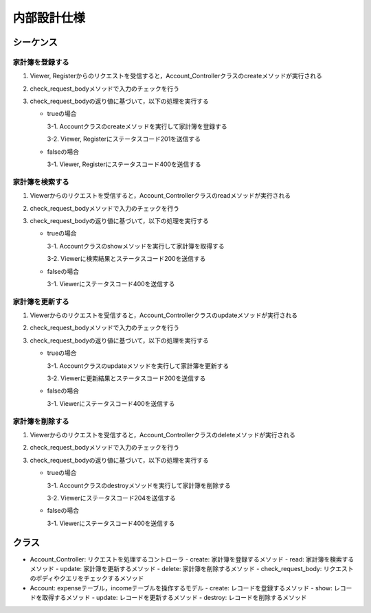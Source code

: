 内部設計仕様
============

シーケンス
----------

家計簿を登録する
^^^^^^^^^^^^^^^^

.. image:: images/seq_create_int.jpg

1. Viewer, Registerからのリクエストを受信すると，Account_Controllerクラスのcreateメソッドが実行される
2. check_request_bodyメソッドで入力のチェックを行う
3. check_request_bodyの返り値に基づいて，以下の処理を実行する

   - trueの場合

     3-1. Accountクラスのcreateメソッドを実行して家計簿を登録する

     3-2. Viewer, Registerにステータスコード201を送信する

   - falseの場合

     3-1. Viewer, Registerにステータスコード400を送信する

家計簿を検索する
^^^^^^^^^^^^^^^^

.. image:: images/seq_read_int.jpg

1. Viewerからのリクエストを受信すると，Account_Controllerクラスのreadメソッドが実行される
2. check_request_bodyメソッドで入力のチェックを行う
3. check_request_bodyの返り値に基づいて，以下の処理を実行する

   - trueの場合

     3-1. Accountクラスのshowメソッドを実行して家計簿を取得する

     3-2. Viewerに検索結果とステータスコード200を送信する

   - falseの場合

     3-1. Viewerにステータスコード400を送信する

家計簿を更新する
^^^^^^^^^^^^^^^^

.. image:: images/seq_update_int.jpg

1. Viewerからのリクエストを受信すると，Account_Controllerクラスのupdateメソッドが実行される
2. check_request_bodyメソッドで入力のチェックを行う
3. check_request_bodyの返り値に基づいて，以下の処理を実行する

   - trueの場合

     3-1. Accountクラスのupdateメソッドを実行して家計簿を更新する

     3-2. Viewerに更新結果とステータスコード200を送信する

   - falseの場合

     3-1. Viewerにステータスコード400を送信する

家計簿を削除する
^^^^^^^^^^^^^^^^

.. image:: images/seq_delete_int.jpg

1. Viewerからのリクエストを受信すると，Account_Controllerクラスのdeleteメソッドが実行される
2. check_request_bodyメソッドで入力のチェックを行う
3. check_request_bodyの返り値に基づいて，以下の処理を実行する

   - trueの場合

     3-1. Accountクラスのdestroyメソッドを実行して家計簿を削除する

     3-2. Viewerにステータスコード204を送信する

   - falseの場合

     3-1. Viewerにステータスコード400を送信する

クラス
------

.. image:: images/class_int.jpg

- Account_Controller: リクエストを処理するコントローラ
  - create: 家計簿を登録するメソッド
  - read: 家計簿を検索するメソッド
  - update: 家計簿を更新するメソッド
  - delete: 家計簿を削除するメソッド
  - check_request_body: リクエストのボディやクエリをチェックするメソッド

- Account: expenseテーブル，incomeテーブルを操作するモデル
  - create: レコードを登録するメソッド
  - show: レコードを取得するメソッド
  - update: レコードを更新するメソッド
  - destroy: レコードを削除するメソッド
